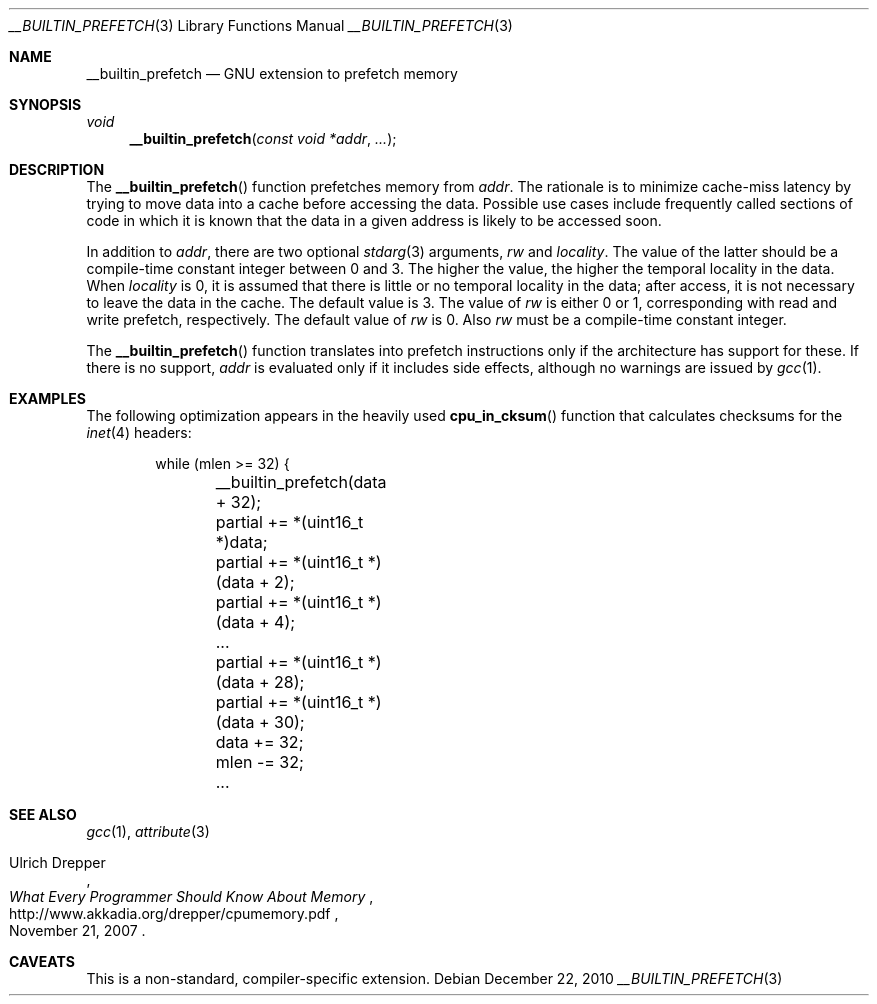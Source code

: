 .\" $NetBSD: __builtin_prefetch.3,v 1.2 2010/12/22 20:17:50 jruoho Exp $
.\"
.\" Copyright (c) 2010 Jukka Ruohonen <jruohonen@iki.fi>
.\" All rights reserved.
.\"
.\" Redistribution and use in source and binary forms, with or without
.\" modification, are permitted provided that the following conditions
.\" are met:
.\" 1. Redistributions of source code must retain the above copyright
.\"    notice, this list of conditions and the following disclaimer.
.\" 2. Redistributions in binary form must reproduce the above copyright
.\"    notice, this list of conditions and the following disclaimer in the
.\"    documentation and/or other materials provided with the distribution.
.\"
.\" THIS SOFTWARE IS PROVIDED BY THE NETBSD FOUNDATION, INC. AND CONTRIBUTORS
.\" ``AS IS'' AND ANY EXPRESS OR IMPLIED WARRANTIES, INCLUDING, BUT NOT LIMITED
.\" TO, THE IMPLIED WARRANTIES OF MERCHANTABILITY AND FITNESS FOR A PARTICULAR
.\" PURPOSE ARE DISCLAIMED.  IN NO EVENT SHALL THE FOUNDATION OR CONTRIBUTORS
.\" BE LIABLE FOR ANY DIRECT, INDIRECT, INCIDENTAL, SPECIAL, EXEMPLARY, OR
.\" CONSEQUENTIAL DAMAGES (INCLUDING, BUT NOT LIMITED TO, PROCUREMENT OF
.\" SUBSTITUTE GOODS OR SERVICES; LOSS OF USE, DATA, OR PROFITS; OR BUSINESS
.\" INTERRUPTION) HOWEVER CAUSED AND ON ANY THEORY OF LIABILITY, WHETHER IN
.\" CONTRACT, STRICT LIABILITY, OR TORT (INCLUDING NEGLIGENCE OR OTHERWISE)
.\" ARISING IN ANY WAY OUT OF THE USE OF THIS SOFTWARE, EVEN IF ADVISED OF THE
.\" POSSIBILITY OF SUCH DAMAGE.
.\"
.Dd December 22, 2010
.Dt __BUILTIN_PREFETCH 3
.Os
.Sh NAME
.Nm __builtin_prefetch
.Nd GNU extension to prefetch memory
.Sh SYNOPSIS
.Ft void
.Fn __builtin_prefetch "const void *addr" "..."
.Sh DESCRIPTION
The
.Fn __builtin_prefetch
function prefetches memory from
.Fa addr .
The rationale is to minimize cache-miss latency by
trying to move data into a cache before accessing the data.
Possible use cases include frequently called sections of code
in which it is known that the data in a given address is likely
to be accessed soon.
.Pp
In addition to
.Fa addr ,
there are two optional
.Xr stdarg 3
arguments,
.Fa rw
and
.Fa locality .
The value of the latter should be a compile-time
constant integer between 0 and 3.
The higher the value, the higher the temporal locality in the data.
When
.Fa locality
is 0, it is assumed that there is little or no temporal locality in the data;
after access, it is not necessary to leave the data in the cache.
The default value is 3.
The value of
.Fa rw
is either 0 or 1, corresponding with read and write prefetch, respectively.
The default value of
.Fa rw
is 0.
Also
.Fa rw
must be a compile-time constant integer.
.Pp
The
.Fn __builtin_prefetch
function translates into prefetch instructions
only if the architecture has support for these.
If there is no support,
.Fa addr
is evaluated only if it includes side effects,
although no warnings are issued by
.Xr gcc 1 .
.Sh EXAMPLES
The following optimization appears in the heavily used
.Fn cpu_in_cksum
function that calculates checksums for the
.Xr inet 4
headers:
.Bd -literal -offset indent
while (mlen >= 32) {
	__builtin_prefetch(data + 32);
	partial += *(uint16_t *)data;
	partial += *(uint16_t *)(data + 2);
	partial += *(uint16_t *)(data + 4);

	\&...

	partial += *(uint16_t *)(data + 28);
	partial += *(uint16_t *)(data + 30);

	data += 32;
	mlen -= 32;

	\&...
.Ed
.Sh SEE ALSO
.Xr gcc 1 ,
.Xr attribute 3
.Rs
.%A Ulrich Drepper
.%T What Every Programmer Should Know About Memory
.%D November 21, 2007
.%U http://www.akkadia.org/drepper/cpumemory.pdf
.Re
.Sh CAVEATS
This is a non-standard, compiler-specific extension.
